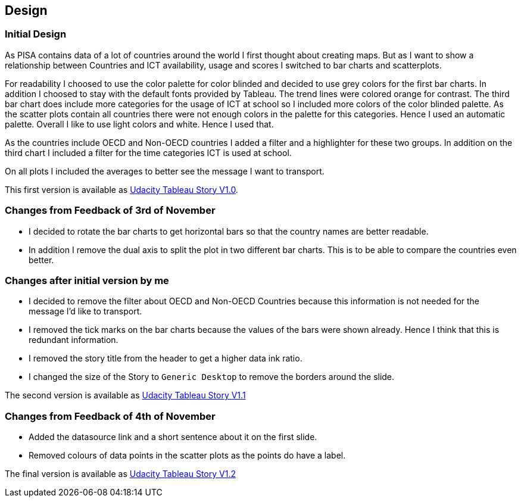 == Design

=== Initial Design

As PISA contains data of a lot of countries around the world I first thought about creating maps.
But as I want to show a relationship between Countries and ICT availability, usage and scores I switched to bar charts and scatterplots.

For readability I choosed to use the color palette for color blinded and decided to use grey colors for the first bar charts.
In addition I choosed to stay with the default fonts provided by Tableau.
The trend lines were colored orange for contrast.
The third bar chart does include more categories for the usage of ICT at school so I included more colors of the color blinded palette.
As the scatter plots contain all countries there were not enough colors in the palette for this categories.
Hence I used an automatic palette.
Overall I like to use light colors and white.
Hence I used that.

As the countries include OECD and Non-OECD countries I added a filter and a highlighter for these two groups.
In addition on the third chart I included a filter for the time categories ICT is used at school.

On all plots I included the averages to better see the message I want to transport.

This first version is available as https://public.tableau.com/profile/jhorcl#!/vizhome/UdacityTableauStory_V1_0/InformationCommunicationTechnologySchool[Udacity Tableau Story V1.0].

=== Changes from Feedback of 3rd of November

* I decided to rotate the bar charts to get horizontal bars so that the country names are better readable.
* In addition I remove the dual axis to split the plot in two different bar charts.
  This is to be able to compare the countries even better.

=== Changes after initial version by me

* I decided to remove the filter about OECD and Non-OECD Countries because this information is not needed for the message I'd like to transport.
* I removed the tick marks on the bar charts because the values of the bars were shown already.
  Hence I think that this is redundant information.
* I removed the story title from the header to get a higher data ink ratio.
* I changed the size of the Story to `Generic Desktop` to remove the borders around the slide.

The second version is available as https://public.tableau.com/profile/jhorcl#!/vizhome/UdacityTableauStory_V1_1/InformationCommunicationTechnologySchool[Udacity Tableau Story V1.1]

=== Changes from Feedback of 4th of November

* Added the datasource link and a short sentence about it on the first slide.
* Removed colours of data points in the scatter plots as the points do have a label.

The final version is available as https://public.tableau.com/profile/jhorcl#!/vizhome/UdacityTableauStory_V1_2/InformationCommunicationTechnologySchool[Udacity Tableau Story V1.2]
